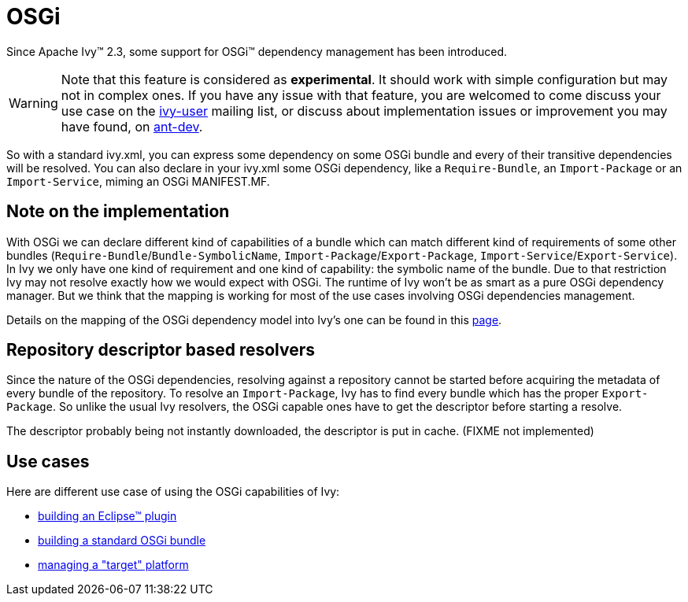 ////
   Licensed to the Apache Software Foundation (ASF) under one
   or more contributor license agreements.  See the NOTICE file
   distributed with this work for additional information
   regarding copyright ownership.  The ASF licenses this file
   to you under the Apache License, Version 2.0 (the
   "License"); you may not use this file except in compliance
   with the License.  You may obtain a copy of the License at

     http://www.apache.org/licenses/LICENSE-2.0

   Unless required by applicable law or agreed to in writing,
   software distributed under the License is distributed on an
   "AS IS" BASIS, WITHOUT WARRANTIES OR CONDITIONS OF ANY
   KIND, either express or implied.  See the License for the
   specific language governing permissions and limitations
   under the License.
////

= OSGi

Since Apache Ivy&#153; 2.3, some support for OSGi&#153; dependency management has been introduced.



WARNING: Note that this feature is considered as *experimental*. It should work with simple configuration but may not in complex ones. If you have any issue with that feature, you are welcomed to come discuss your use case on the link:https://ant.apache.org/ivy/mailing-lists.html[ivy-user] mailing list, or discuss about implementation issues or improvement you may have found, on link:https://ant.apache.org/ivy/mailing-lists.html[ant-dev].


So with a standard ivy.xml, you can express some dependency on some OSGi bundle and every of their transitive dependencies will be resolved. You can also declare in your ivy.xml some OSGi dependency, like a `Require-Bundle`, an `Import-Package` or an `Import-Service`, miming an OSGi MANIFEST.MF.


== Note on the implementation


With OSGi we can declare different kind of capabilities of a bundle which can match different kind of requirements of some other bundles (`Require-Bundle`/`Bundle-SymbolicName`, `Import-Package`/`Export-Package`, `Import-Service`/`Export-Service`). In Ivy we only have one kind of requirement and one kind of capability: the symbolic name of the bundle. Due to that restriction Ivy may not resolve exactly how we would expect with OSGi.  The runtime of Ivy won't be as smart as a pure OSGi dependency manager. But we think that the mapping is working for most of the use cases involving OSGi dependencies management.

Details on the mapping of the OSGi dependency model into Ivy's one can be found in this link:osgi/osgi-mapping{outfilesuffix}[page].


== Repository descriptor based resolvers


Since the nature of the OSGi dependencies, resolving against a repository cannot be started before acquiring the metadata of every bundle of the repository. To resolve an `Import-Package`, Ivy has to find every bundle which has the proper `Export-Package`. So unlike the usual Ivy resolvers, the OSGi capable ones have to get the descriptor before starting a resolve.

The descriptor probably being not instantly downloaded, the descriptor is put in cache. (FIXME not implemented)


== Use cases


Here are different use case of using the OSGi capabilities of Ivy:


* link:osgi/eclipse-plugin{outfilesuffix}[building an Eclipse&#153; plugin] +

* link:osgi/standard-osgi{outfilesuffix}[building a standard OSGi bundle] +

* link:osgi/target-platform{outfilesuffix}[managing a "target" platform] +
